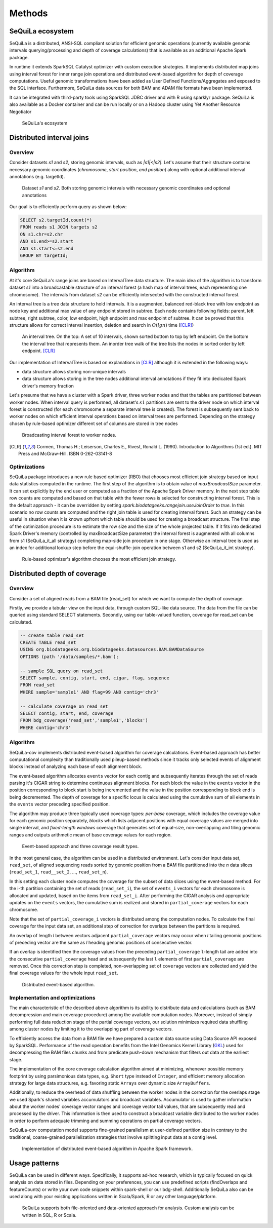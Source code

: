 Methods
========


SeQuiLa ecosystem
###################

SeQuiLa is a distributed, ANSI-SQL compliant solution for efficient genomic operations (currently available genomic intervals querying/processing and depth of coverage calculations) that is available as an additional Apache Spark package. 

In runtime it extends SparkSQL Catalyst optimizer with custom execution strategies. It implements distributed map joins using interval forest for inner range join operations and distributed event-based algorithm for depth of coverage computations. Useful genomic transformations have been added as User Defined Functions/Aggregates and exposed to the SQL interface. Furthermore, SeQuiLa data sources for both BAM and ADAM file formats have been implemented.

It can be integrated with third-party tools using SparkSQL JDBC driver and with R using sparklyr package. SeQuiLa is also available as a Docker container and can be run locally or on a Hadoop cluster using Yet Another Resource Negotiator

.. figure:: components.*
    :scale: 100

    SeQuiLa's ecosystem


Distributed interval joins
##########################

Overview
---------

Consider datasets `s1` and `s2`, storing genomic intervals, such as `|s1|<|s2|`. Let's assume that their structure contains necessary genomic coordinates (`chromosome`, `start position`, `end position`) along with optional additional interval annotations (e.g. targetId).

.. figure:: structure.*
    :scale: 100

    Dataset `s1` and `s2`. Both storing genomic intervals with necessary genomic coordinates and optional annotations

Our goal is to efficiently perform query as shown below:

.. code-block:: SQL

    SELECT s2.targetId,count(*)
    FROM reads s1 JOIN targets s2
    ON s1.chr=s2.chr
    AND s1.end>=s2.start
    AND s1.start<=s2.end
    GROUP BY targetId;



Algorithm
-----------

At it's core SeQuiLa's range joins are based on IntervalTree data structure. The main idea of the algorithm is to transform dataset `s1` into a broadcastable structure of an interval forest (a hash map of interval trees, each representing one chromosome). The intervals from dataset `s2` can be efficiently intersected with the constructed interval forest.

An interval tree is a tree data structure to hold intervals. It is a augmented, balanced red-black tree with low endpoint as node key and additional max value of any endpoint stored in subtree. 
Each node contains following fields: parent, left subtree, right subtree, color, low endpoint, high endpoint and max endpoint of subtree. 
It can be proved that this structure allows for correct interval insertion, deletion and search in :math:`O(lg n)` time ([CLR]_)

.. figure:: inttree.*
	:scale: 65

	An interval tree. On the top: A set of 10 intervals, shown sorted bottom to top by left endpoint. On  the bottom the interval tree that represents them. An inorder tree walk of the tree lists the nodes in sorted order by left endpoint. [CLR]_

Our implementation of IntervalTree is based on explanations in [CLR]_ although it is extended in the following ways:

* data structure allows storing non-unique intervals 
* data structure allows storing in the tree nodes additional interval annotations if they fit into dedicated Spark driver's memory fraction

Let's presume that we have a cluster with a Spark driver, three worker nodes and that the tables are partitioned between worker nodes. When interval query is performed, all dataset's :math:`s1` partitions are sent to the driver node on which interval forest is constructed (for each chromosome a separate interval tree is created).  The forest is subsequently sent back to worker nodes on which efficient interval operations based on interval trees are performed. Depending on the strategy chosen by rule-based optimizer different set of columns are stored in tree nodes


.. figure:: broadcast.*
    :scale: 80

    Broadcasting interval forest to worker nodes.




.. [CLR] Cormen, Thomas H.; Leiserson, Charles E., Rivest, Ronald L. (1990). Introduction to Algorithms (1st ed.). MIT Press and McGraw-Hill. ISBN 0-262-03141-8



Optimizations
---------------

SeQuiLa package introduces a new rule based optimizer (RBO) that chooses most efficient join strategy based on
input data statistics computed in the runtime. The first step of the algorithm is to obtain value of `maxBroadcastSize` parameter. It can set explicitly by the end user or computed as a fraction of the Apache Spark Driver memory.
In the next step table row counts are computed and based on that table with the fewer rows is selected for constructing interval forest. This is the default approach - it can be overridden by setting
`spark.biodatageeks.rangejoin.useJoinOrder` to `true`. In this scenario no row counts are computed and the right join table is used for creating interval forest. Such an strategy can be useful in situation when it is known upfront which table should be used for creating a broadcast structure. 
The final step of the optimization procedure is to estimate the row size and the size of the whole projected table.
If it fits into dedicated Spark Driver's memory (controlled by maxBroadcastSize parameter) the interval forest is augmented with all columns from s1 (SeQuiLa_it_all strategy) completing map-side join procedure in one stage. Otherwise an interval tree is used as an index for additional lookup step before the equi-shuffle-join operation between s1 and s2 (SeQuiLa_it_int strategy).


.. figure:: rbo.*
    :scale: 100

    Rule-based optimizer's algorithm chooses the most efficient join strategy.


Distributed depth of coverage
#############################

Overview
----------

Consider a set of aligned reads from a BAM file (read_set) for which we want to compute the depth of coverage.

Firstly, we provide a tabular view on the input data, through custom SQL-like data source. The data from the file can be queried using standard SELECT statements. Secondly, using our table-valued function, coverage for read_set can be calculated. 


.. code-block:: SQL

    -- create table read_set
    CREATE TABLE read_set 
    USING org.biodatageeks.org.biodatageeks.datasources.BAM.BAMDataSource 
    OPTIONS (path '/data/samples/*.bam'); 

    -- sample SQL query on read_set
    SELECT sample, contig, start, end, cigar, flag, sequence
    FROM read_set
    WHERE sample='sample1' AND flag=99 AND contig='chr3'

    -- calculate coverage on read_set
    SELECT contig, start, end, coverage
    FROM bdg_coverage('read_set','sample1','blocks')
    WHERE contig='chr3'




Algorithm
-----------

SeQuiLa-cov implements distributed event-based algorithm for coverage calculations. Event-based approach has better computational complexity than traditionally used pileup-based methods since it tracks only selected events of alignment blocks instead of analyzing each base of each alignment block. 

The event-based algorithm allocates ``events`` vector for each contig and subsequently iterates through the set of reads parsing it's CIGAR string to determine continuous alignment blocks. For each block the value in the ``events`` vector in the position corresponding to block start is being incremented and the value in the position corresponding to block end is being decremented.  The depth of coverage for a specific locus is calculated using the cumulative sum of all elements in the ``events`` vector preceding specified position. 

The algorithm may produce three typically used coverage types:  `per-base` coverage, which includes the coverage value for each genomic position separately, `blocks` which lists adjacent positions with equal coverage values are merged into single interval, and `fixed-length windows` coverage that generates set of equal-size, non-overlapping and tiling genomic ranges and outputs arithmetic mean of base coverage values for each region.


.. figure:: events.*
    :scale: 90

    
    Event-based approach and three coverage result types.



In the most general case, the algorithm can be used in a distributed environment. Let's consider input data set, ``read_set``, of aligned sequencing reads sorted by genomic position from a BAM file partitioned into the `n` data slices (``read_set_1``, ``read__set_2``, ..., ``read_set_n``).

In this setting each cluster node computes the coverage for the subset of data slices using the event-based method. For the i-th partition containing the set of reads (``read_set_i``), the set of  ``events_i`` vectors for each chromosome is allocated and updated, based on the items from ``read_set_i``. After performing the CIGAR analysis and appropriate updates on the ``events`` vectors, the cumulative sum is realized and stored in ``partial_coverage`` vectors for each chromosome.

Note that the set of ``partial_coverage_i`` vectors is distributed among the computation nodes. To calculate the final coverage for the input data set, an additional step of correction for overlaps between the partitions is required. 

An overlap of length `l` between vectors adjacent ``partial_coverage`` vectors may occur when `l` tailing genomic positions of preceding vector are the same as `l` heading genomic positions of consecutive vector.

If an overlap is identified then the coverage values from the preceding ``partial_coverage`` ``l``-length tail are added into the consecutive ``partial_coverage`` head and subsequently the last ``l`` elements of first ``partial_coverage`` are removed. Once this correction step is completed, non-overlapping set of ``coverage`` vectors are collected and yield the final coverage values for the whole input ``read_set``. 



.. figure:: coverage_algorithm.*
    :scale: 90

    Distributed event-based algorithm.



Implementation and optimizations
----------------------------------

The main characteristic of the described above algorithm is its ability to distribute data and calculations (such as BAM decompression and main coverage procedure) among the available computation nodes. Moreover, instead of simply performing full data reduction stage of the partial coverage vectors, our solution minimizes required data shuffling  among cluster nodes by limiting it to the overlapping part of coverage vectors.

To efficiently access the data from a BAM file we have prepared a custom data source using Data Source API exposed by SparkSQL. Performance of the read operation benefits from the Intel Genomics Kernel Library  (`GKL <https://github.com/Intel-HLS/GKL>`_) used for decompressing the BAM files chunks and from predicate push-down mechanism that filters out data at the earliest stage.  

The implementation of the core coverage calculation algorithm aimed at minimizing, whenever possible memory footprint by using parsimonious data types, e.g. ``Short`` type instead of ``Integer``, and efficient memory allocation strategy for large data structures, e.g. favoring static ``Arrays`` over dynamic size ``ArrayBuffers``. 

Additionally, to reduce the overhead of data shuffling between the worker nodes in the correction for the overlaps stage we used Spark's shared variables accumulators and broadcast variables. Accumulator is used to gather information about the worker nodes' coverage vector ranges and coverage vector tail values, that are subsequently read and processed by the driver. This information is then used to construct a broadcast variable distributed to the worker nodes in order to perform adequate trimming and summing operations on partial coverage vectors.

SeQuiLa-cov computation model supports fine-grained parallelism at user-defined partition size in contrary to the traditional, coarse-grained parallelization strategies that involve splitting input data at a contig level. 


.. figure:: coverage_implementation.*
    :scale: 90

    Implementation of distributed event-based algorithm in Apache Spark framework.


Usage patterns
###############

SeQuiLa can be used in different ways. Specifically, it supports ad-hoc research, which is typically focused on quick analysis on data stored in files. Depending on your preferences, you can use predefined scripts (findOverlaps and featureCounts) or write your own code snippets within spark-shell or our bdg-shell. Additionally SeQuiLa also can be used along with your existing applications written in Scala/Spark, R or any other language/platform.


.. figure:: usage_all.*
    :scale: 100

    SeQuiLa supports both file-oriented and data-oriented approach for analysis. Custom analysis can be written in SQL, R or Scala.


